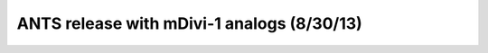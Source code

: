 .. _130830_mDivi1_analogs:

ANTS release with mDivi-1 analogs (8/30/13)
===========================================

.. plot::

    from tbidbaxlipo.plots.layout_130830 import plot_data
    plot_data()


